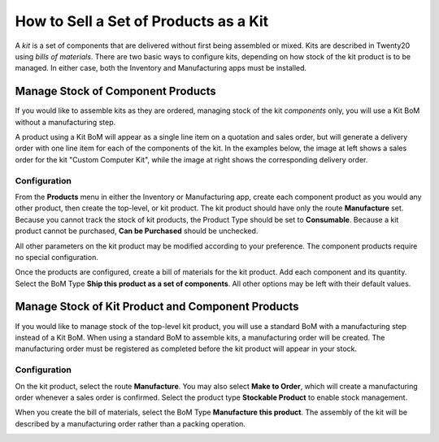 ======================================
How to Sell a Set of Products as a Kit
======================================

A *kit* is a set of components that are delivered without first being
assembled or mixed. Kits are described in Twenty20 using *bills of
materials*. There are two basic ways to configure kits, depending on
how stock of the kit product is to be managed. In either case, both the
Inventory and Manufacturing apps must be installed.

Manage Stock of Component Products
==================================

If you would like to assemble kits as they are ordered, managing stock
of the kit *components* only, you will use a Kit BoM without a
manufacturing step.

A product using a Kit BoM will appear as a single line item on a
quotation and sales order, but will generate a delivery order with one
line item for each of the components of the kit. In the examples below,
the image at left shows a sales order for the kit "Custom Computer Kit",
while the image at right shows the corresponding delivery order.

|image0|\ |image1|

Configuration
-------------

From the **Products** menu in either the Inventory or Manufacturing
app, create each component product as you would any other product, then
create the top-level, or kit product. The kit product should have only
the route **Manufacture** set. Because you cannot track the stock of
kit products, the Product Type should be set to **Consumable**.
Because a kit product cannot be purchased, **Can be Purchased**
should be unchecked.

All other parameters on the kit product may be modified according to
your preference. The component products require no special
configuration.

.. image:: media/kit_shipping03.png
    :align: center

Once the products are configured, create a bill of materials for the kit
product. Add each component and its quantity. Select the BoM Type
**Ship this product as a set of components**. All other options may
be left with their default values.

.. image:: media/kit_shipping04.png
    :align: center

Manage Stock of Kit Product and Component Products
==================================================

If you would like to manage stock of the top-level kit product, you will
use a standard BoM with a manufacturing step instead of a Kit BoM. When
using a standard BoM to assemble kits, a manufacturing order will be
created. The manufacturing order must be registered as completed before
the kit product will appear in your stock.

Configuration
-------------

On the kit product, select the route **Manufacture**. You may also
select **Make to Order**, which will create a manufacturing order
whenever a sales order is confirmed. Select the product type
**Stockable Product** to enable stock management.

.. image:: media/kit_shipping05.png
    :align: center

When you create the bill of materials, select the BoM Type
**Manufacture this product**. The assembly of the kit will be
described by a manufacturing order rather than a packing operation.

.. image:: media/kit_shipping06.png
    :align: center

.. |image0| image:: ./media/kit_shipping01.png
.. |image1| image:: ./media/kit_shipping02.png
